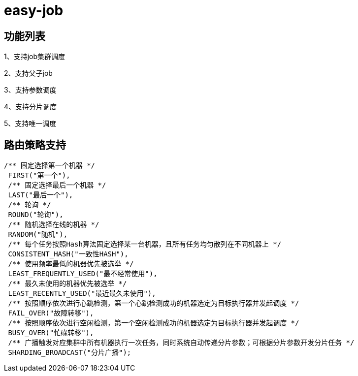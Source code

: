 = easy-job

== 功能列表

1、支持job集群调度

2、支持父子job

3、支持参数调度

4、支持分片调度

5、支持唯一调度

== 路由策略支持

 /** 固定选择第一个机器 */
  FIRST("第一个"),
  /** 固定选择最后一个机器 */
  LAST("最后一个"),
  /** 轮询 */
  ROUND("轮询"),
  /** 随机选择在线的机器 */
  RANDOM("随机"),
  /** 每个任务按照Hash算法固定选择某一台机器，且所有任务均匀散列在不同机器上 */
  CONSISTENT_HASH("一致性HASH"),
  /** 使用频率最低的机器优先被选举 */
  LEAST_FREQUENTLY_USED("最不经常使用"),
  /** 最久未使用的机器优先被选举 */
  LEAST_RECENTLY_USED("最近最久未使用"),
  /** 按照顺序依次进行心跳检测，第一个心跳检测成功的机器选定为目标执行器并发起调度 */
  FAIL_OVER("故障转移"),
  /** 按照顺序依次进行空闲检测，第一个空闲检测成功的机器选定为目标执行器并发起调度 */
  BUSY_OVER("忙碌转移"),
  /** 广播触发对应集群中所有机器执行一次任务，同时系统自动传递分片参数；可根据分片参数开发分片任务 */
  SHARDING_BROADCAST("分片广播");


